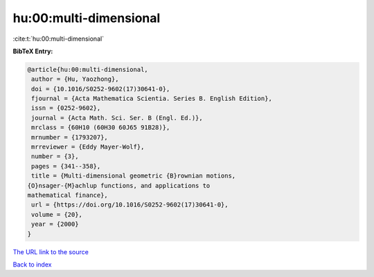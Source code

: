 hu:00:multi-dimensional
=======================

:cite:t:`hu:00:multi-dimensional`

**BibTeX Entry:**

.. code-block:: bibtex

   @article{hu:00:multi-dimensional,
    author = {Hu, Yaozhong},
    doi = {10.1016/S0252-9602(17)30641-0},
    fjournal = {Acta Mathematica Scientia. Series B. English Edition},
    issn = {0252-9602},
    journal = {Acta Math. Sci. Ser. B (Engl. Ed.)},
    mrclass = {60H10 (60H30 60J65 91B28)},
    mrnumber = {1793207},
    mrreviewer = {Eddy Mayer-Wolf},
    number = {3},
    pages = {341--358},
    title = {Multi-dimensional geometric {B}rownian motions,
   {O}nsager-{M}achlup functions, and applications to
   mathematical finance},
    url = {https://doi.org/10.1016/S0252-9602(17)30641-0},
    volume = {20},
    year = {2000}
   }
`The URL link to the source <ttps://doi.org/10.1016/S0252-9602(17)30641-0}>`_


`Back to index <../By-Cite-Keys.html>`_
